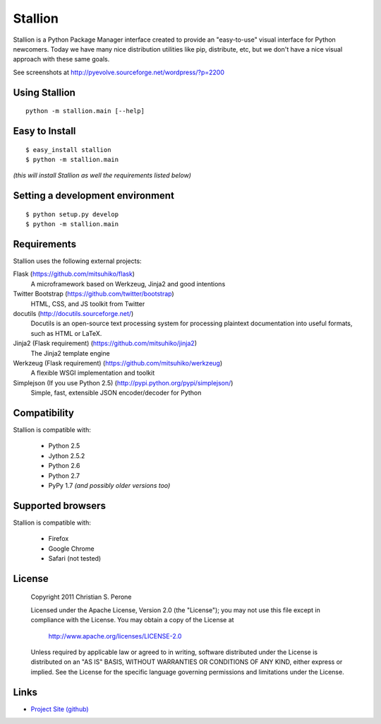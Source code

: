 Stallion
=========

Stallion is a Python Package Manager interface created to provide an "easy-to-use" visual interface
for Python newcomers. Today we have many nice distribution utilities like pip, distribute, etc, but
we don't have a nice visual approach with these same goals. 

See screenshots at http://pyevolve.sourceforge.net/wordpress/?p=2200

Using Stallion
-------------------------------------------------------------------------------

::

    python -m stallion.main [--help]

Easy to Install
-------------------------------------------------------------------------------

::

    $ easy_install stallion
    $ python -m stallion.main

*(this will install Stallion as well the requirements listed below)*

Setting a development environment
-------------------------------------------------------------------------------

::

    $ python setup.py develop
    $ python -m stallion.main

Requirements
-------------------------------------------------------------------------------

Stallion uses the following external projects:

Flask (https://github.com/mitsuhiko/flask)
   A microframework based on Werkzeug, Jinja2 and good intentions

Twitter Bootstrap (https://github.com/twitter/bootstrap)
   HTML, CSS, and JS toolkit from Twitter

docutils (http://docutils.sourceforge.net/)
   Docutils is an open-source text processing system for processing plaintext documentation
   into useful formats, such as HTML or LaTeX.

Jinja2 (Flask requirement) (https://github.com/mitsuhiko/jinja2)
   The Jinja2 template engine

Werkzeug (Flask requirement) (https://github.com/mitsuhiko/werkzeug)
   A flexible WSGI implementation and toolkit

Simplejson (If you use Python 2.5) (http://pypi.python.org/pypi/simplejson/)
   Simple, fast, extensible JSON encoder/decoder for Python

Compatibility
-------------------------------------------------------------------------------
Stallion is compatible with:

  - Python 2.5
  - Jython 2.5.2
  - Python 2.6
  - Python 2.7
  - PyPy 1.7 *(and possibly older versions too)*

Supported browsers
-------------------------------------------------------------------------------
Stallion is compatible with:

  - Firefox
  - Google Chrome
  - Safari (not tested)

License
-------------------------------------------------------------------------------

   Copyright 2011 Christian S. Perone

   Licensed under the Apache License, Version 2.0 (the "License");
   you may not use this file except in compliance with the License.
   You may obtain a copy of the License at

       http://www.apache.org/licenses/LICENSE-2.0

   Unless required by applicable law or agreed to in writing, software
   distributed under the License is distributed on an "AS IS" BASIS,
   WITHOUT WARRANTIES OR CONDITIONS OF ANY KIND, either express or implied.
   See the License for the specific language governing permissions and
   limitations under the License.

Links
-------------------------------------------------------------------------------

* `Project Site (github) <https://github.com/perone/stallion>`_
